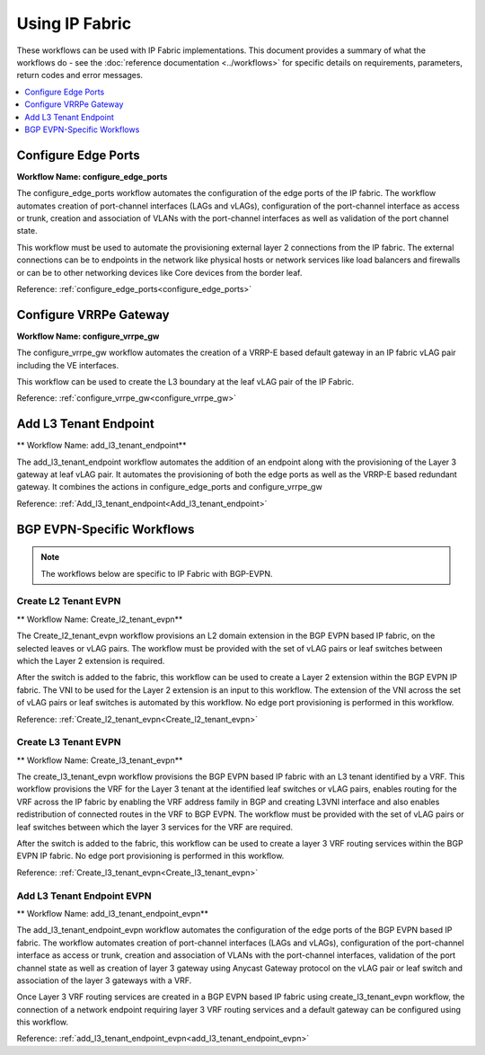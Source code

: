 Using IP Fabric 
===============

These workflows can be used with IP Fabric implementations. This document provides a summary of
what the workflows do - see the :doc:`reference documentation <../workflows>` for specific
details on requirements, parameters, return codes and error messages.

.. contents::
   :local:
   :depth: 1

Configure Edge Ports
--------------------

**Workflow Name: configure_edge_ports**

The configure_edge_ports workflow automates the configuration of the edge ports of the IP fabric.
The workflow automates creation of port-channel interfaces (LAGs and vLAGs), configuration of the
port-channel interface as access or trunk, creation and association of VLANs with the port-channel
interfaces as well as validation of the port channel state.

This workflow must be used to automate the provisioning external layer 2 connections from the IP
fabric. The external connections can be to endpoints in the network like physical hosts or
network services like load balancers and firewalls or can be to other networking devices like
Core devices from the border leaf.

Reference: :ref:`configure_edge_ports<configure_edge_ports>`

Configure VRRPe Gateway
-----------------------

**Workflow Name: configure_vrrpe_gw**

The configure_vrrpe_gw workflow automates the creation of a VRRP-E based default gateway
in an IP fabric vLAG pair including the VE interfaces.

This workflow can be used to create the L3 boundary at the leaf vLAG pair
of the IP Fabric. 

Reference: :ref:`configure_vrrpe_gw<configure_vrrpe_gw>`

Add L3 Tenant Endpoint
----------------------

** Workflow Name: add_l3_tenant_endpoint**

The add_l3_tenant_endpoint workflow automates the addition of an endpoint along with
the provisioning of the Layer 3 gateway at leaf vLAG pair. It automates the provisioning
of both the edge ports as well as the VRRP-E based redundant gateway. It combines the
actions in configure_edge_ports and configure_vrrpe_gw

Reference: :ref:`Add_l3_tenant_endpoint<Add_l3_tenant_endpoint>`

BGP EVPN-Specific Workflows
---------------------------

.. note::
    The workflows below are specific to IP Fabric with BGP-EVPN.

Create L2 Tenant EVPN
~~~~~~~~~~~~~~~~~~~~~

** Workflow Name: Create_l2_tenant_evpn**

The Create_l2_tenant_evpn workflow provisions an L2 domain extension in the BGP
EVPN based IP fabric, on the selected leaves or vLAG pairs. The workflow must be
provided with the set of vLAG pairs or leaf switches between which the Layer 2
extension is required.

After the switch is added to the fabric, this workflow can be used to create a
Layer 2 extension within the BGP EVPN IP fabric. The VNI to be used for the
Layer 2 extension is an input to this workflow. The extension of the VNI across
the set of vLAG pairs or leaf switches is automated by this workflow. No edge port
provisioning is performed in this workflow.

Reference: :ref:`Create_l2_tenant_evpn<Create_l2_tenant_evpn>`

Create L3 Tenant EVPN
~~~~~~~~~~~~~~~~~~~~~

** Workflow Name: Create_l3_tenant_evpn**

The create_l3_tenant_evpn workflow provisions the BGP EVPN based IP fabric with an L3
tenant identified by a VRF. This workflow provisions the VRF for the Layer 3 tenant
at the identified leaf switches or vLAG pairs, enables routing for the VRF across
the IP fabric by enabling the VRF address family in BGP and creating L3VNI interface
and also enables redistribution of connected routes in the VRF to BGP EVPN. The
workflow must be provided with the set of vLAG pairs or leaf switches between which
the layer 3 services for the VRF are required.

After the switch is added to the fabric, this workflow can be used to create a layer 3
VRF routing services within the BGP EVPN IP fabric. No edge port provisioning is performed
in this workflow.

Reference: :ref:`Create_l3_tenant_evpn<Create_l3_tenant_evpn>`

Add L3 Tenant Endpoint EVPN
~~~~~~~~~~~~~~~~~~~~~~~~~~~

** Workflow Name: add_l3_tenant_endpoint_evpn**

The add_l3_tenant_endpoint_evpn workflow automates the configuration of the edge
ports of the BGP EVPN based IP fabric. The workflow automates creation of
port-channel interfaces (LAGs and vLAGs), configuration of the port-channel
interface as access or trunk, creation and association of VLANs with the port-channel
interfaces, validation of the port channel state as well as creation of layer 3
gateway using Anycast Gateway protocol on the vLAG pair or leaf switch and
association of the layer 3 gateways with a VRF.

Once Layer 3 VRF routing services are created in a BGP EVPN based IP fabric using
create_l3_tenant_evpn workflow, the connection of a network endpoint requiring
layer 3 VRF routing services and a default gateway can be configured using this workflow.

Reference: :ref:`add_l3_tenant_endpoint_evpn<add_l3_tenant_endpoint_evpn>`

